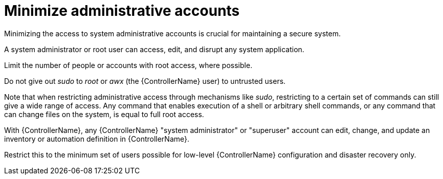 [id="controller-minimize-administrative-accounts"]

= Minimize administrative accounts

Minimizing the access to system administrative accounts is crucial for maintaining a secure system. 

A system administrator or root user can access, edit, and disrupt any system application. 

Limit the number of people or accounts with root access, where possible. 

Do not give out _sudo_ to _root_ or _awx_ (the {ControllerName} user) to untrusted users. 

Note that when restricting administrative access through mechanisms like _sudo_, restricting to a certain set of commands can still give a wide range of access. 
Any command that enables execution of a shell or arbitrary shell commands, or any command that can change files on the system, is equal to full root access.

With {ControllerName}, any {ControllerName} "system administrator" or "superuser" account can edit, change, and update an inventory or automation definition in {ControllerName}.
 
Restrict this to the minimum set of users possible for low-level {ControllerName} configuration and disaster recovery only.
